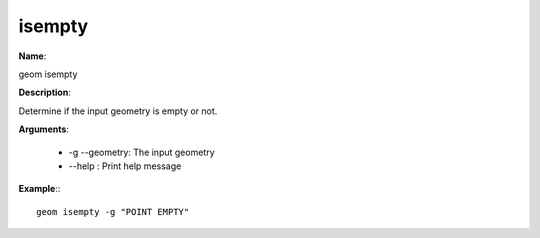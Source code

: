isempty
=======

**Name**:

geom isempty

**Description**:

Determine if the input geometry is empty or not.

**Arguments**:

   * -g --geometry: The input geometry

   * --help : Print help message



**Example**:::

    geom isempty -g "POINT EMPTY"